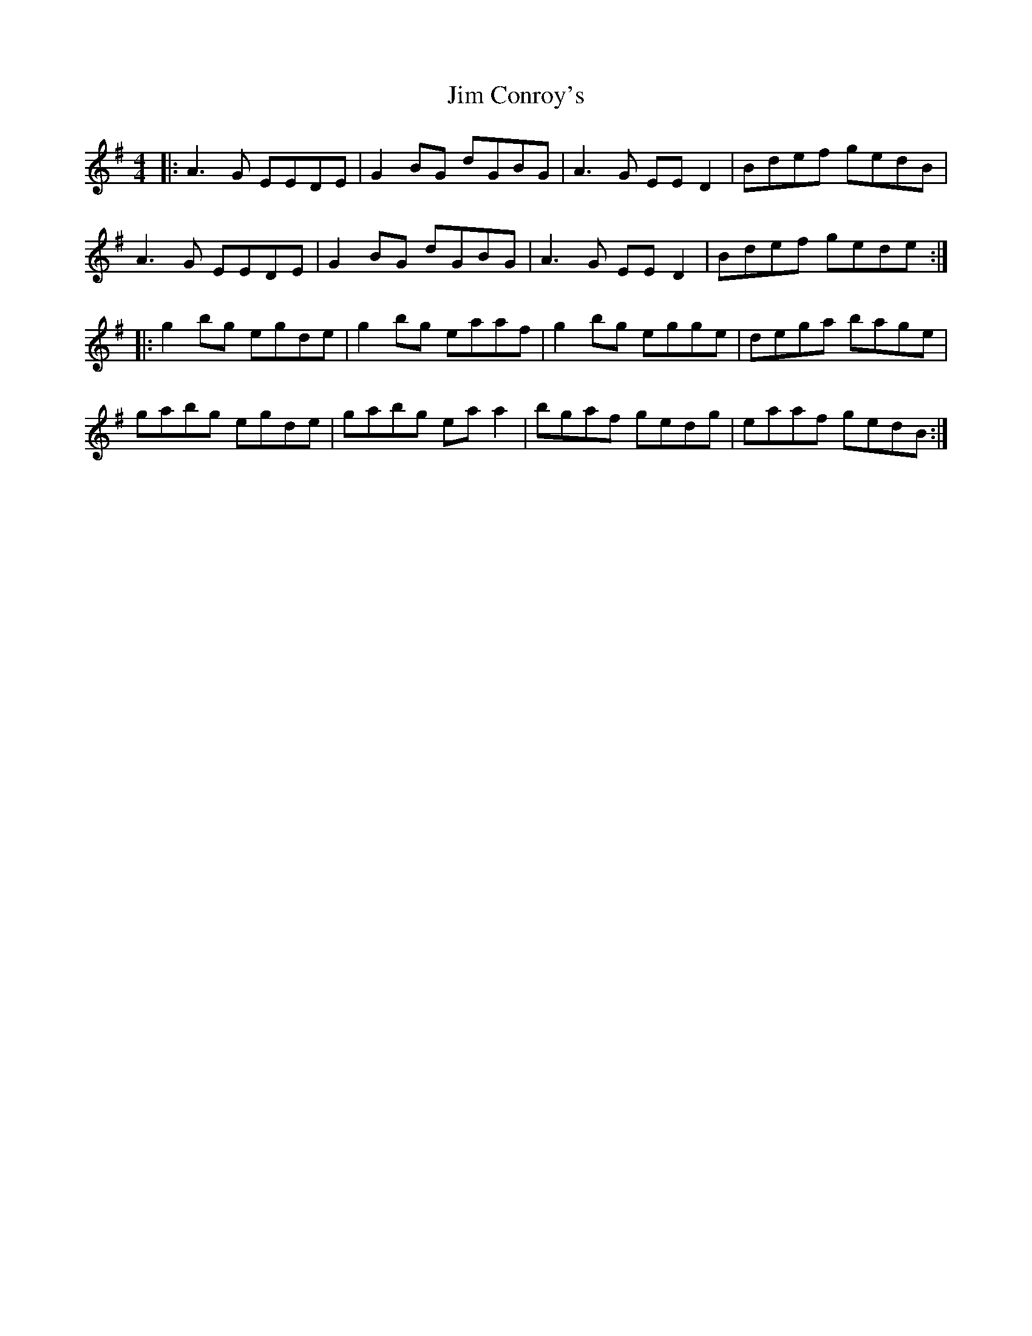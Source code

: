 X: 19975
T: Jim Conroy's
R: reel
M: 4/4
K: Gmajor
|:A3G EEDE|G2 BG dGBG|A3G EE D2|Bdef gedB|
A3G EEDE|G2 BG dGBG|A3G EE D2|Bdef gede:|
|:g2 bg egde|g2 bg eaaf|g2 bg egge|dega bage|
gabg egde|gabg ea a2|bgaf gedg|eaaf gedB:|

